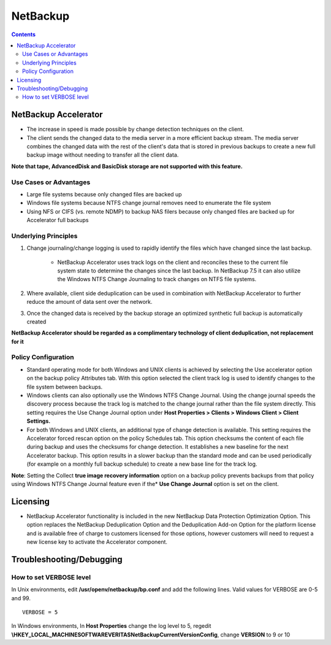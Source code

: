 NetBackup
=========

.. contents::

NetBackup Accelerator
---------------------

* The increase in speed is made possible by change detection techniques on the client.
* The client sends the changed data to the media server in a more efficient backup stream. The media server combines the changed data with the rest of the client's data that is stored in previous backups to create a new full backup image without needing to transfer all the client data.

**Note that tape, AdvancedDisk and BasicDisk storage are not supported with this feature.**

-----------------------
Use Cases or Advantages
-----------------------
* Large file systems because only changed files are backed up
* Windows file systems because NTFS change journal removes need to enumerate the file system
* Using NFS or CIFS (vs. remote NDMP) to backup NAS filers because only changed files are backed up for Accelerator full backups

---------------------
Underlying Principles
---------------------

#. Change journaling/change logging is used to rapidly identify the files which have changed since the last backup.

        * NetBackup Accelerator uses track logs on the client and reconciles 
          these to the current file system state to determine the changes 
          since the last backup. In NetBackup 7.5 it can also utilize the 
          Windows NTFS Change Journaling to track changes on NTFS file systems.

#. Where available, client side deduplication can be used in combination with NetBackup Accelerator to further reduce the amount of data sent over the network.
#. Once the changed data is received by the backup storage an optimized synthetic full backup is automatically created

**NetBackup Accelerator should be regarded as a complimentary technology of client deduplication, not replacement for it**

--------------------
Policy Configuration
--------------------

* Standard operating mode for both Windows and UNIX clients is achieved by 
  selecting the Use accelerator option on the backup policy Attributes tab. 
  With this option selected the client track log is used to identify changes 
  to the file system between backups.
* Windows clients can also optionally use the Windows NTFS Change Journal. 
  Using the change journal speeds the discovery process because the track 
  log is matched to the change journal rather than the file system directly. 
  This setting requires the Use Change Journal option under 
  **Host Properties > Clients > Windows Client > Client Settings.**
* For both Windows and UNIX clients, an additional type of change detection 
  is available. This setting requires the Accelerator forced rescan option 
  on the policy Schedules tab. This option checksums the content of each 
  file during backup and uses the checksums for change detection. It 
  establishes a new baseline for the next Accelerator backup. This option 
  results in a slower backup than the standard mode and can be used 
  periodically (for example on a monthly full backup schedule) to create a 
  new base line for the track log.

**Note**: Setting the Collect **true image recovery information** option on a 
backup policy prevents backups from that policy using Windows NTFS 
Change Journal feature even if the* **Use Change Journal** option is set on the 
client.

Licensing
---------

* NetBackup Accelerator functionality is included in the new NetBackup Data Protection Optimization Option. This option replaces the NetBackup Deduplication Option and the Deduplication Add-on Option for the platform license and is available free of charge to customers licensed for those options, however customers will need to request a new license key to activate the Accelerator component.

Troubleshooting/Debugging
-------------------------

------------------------
How to set VERBOSE level
------------------------

In Unix environments, edit **/usr/openv/netbackup/bp.conf** and add the following lines. Valid values for VERBOSE are 0-5 and 99.

::
	
	VERBOSE = 5

In Windows environments, In **Host Properties** change the log level to 5, regedit **\\HKEY_LOCAL_MACHINE\SOFTWARE\VERITAS\NetBackup\CurrentVersion\Config**, change **VERSION** to 9 or 10


